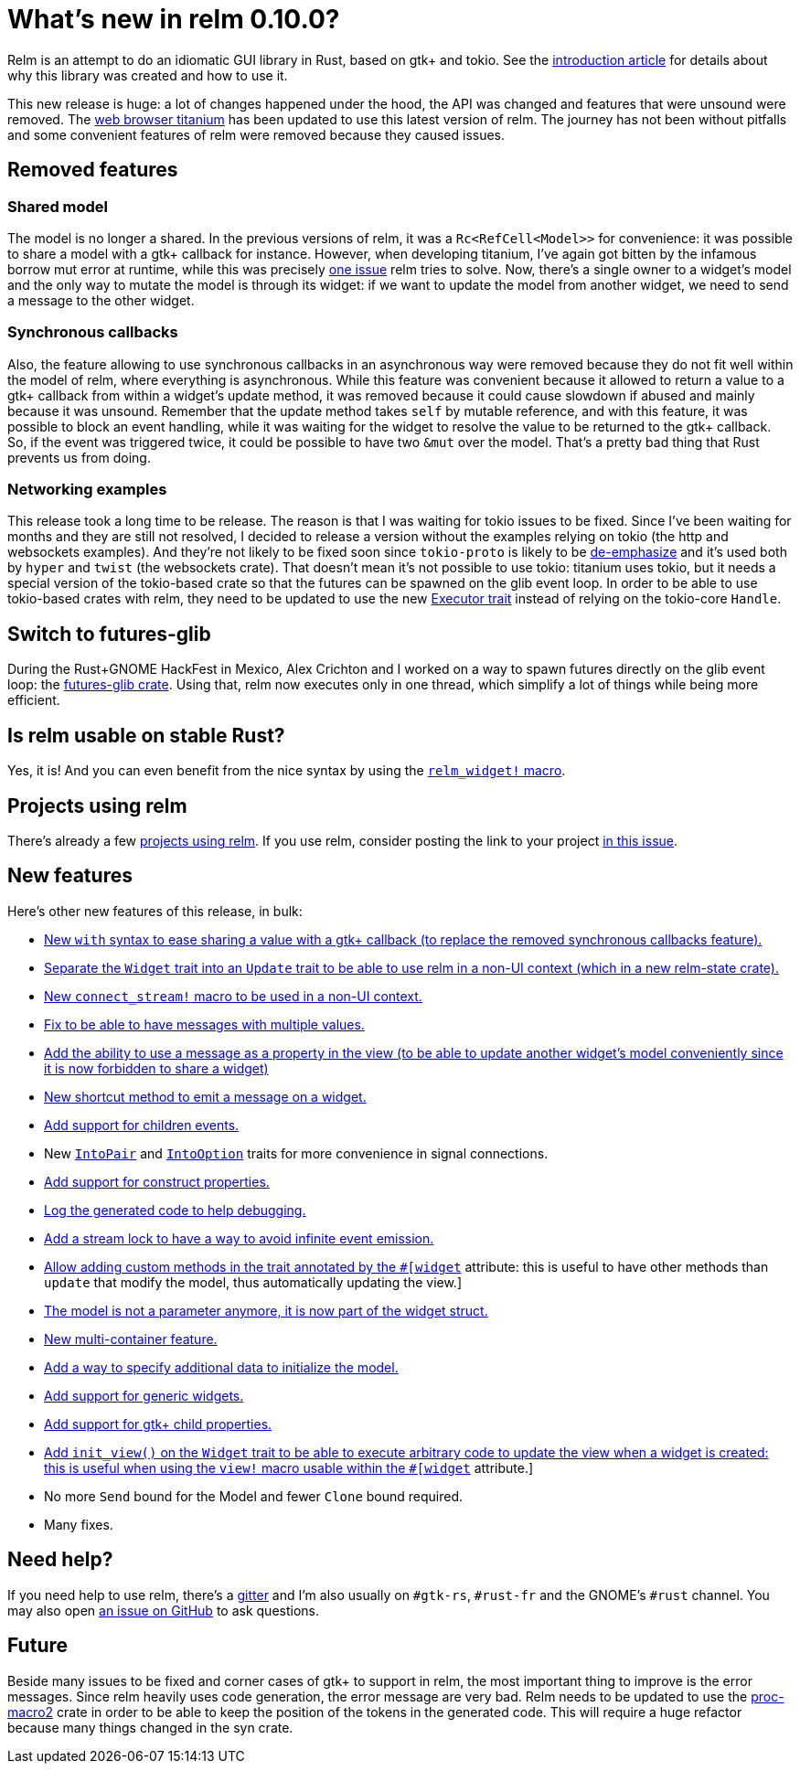 = What's new in relm 0.10.0?
:page-navtitle: What's new in relm 0.10.0?

Relm is an attempt to do an idiomatic GUI library in Rust, based on gtk+ and tokio.
See the http://relm.ml/relm-intro[introduction article] for details about why this library was created and how to use it.

This new release is huge: a lot of changes happened under the hood, the API was changed and features that were unsound were removed.
The https://github.com/antoyo/titanium[web browser titanium] has been updated to use this latest version of relm.
The journey has not been without pitfalls and some convenient features of relm were removed because they caused issues.

== Removed features

=== Shared model

The model is no longer a shared.
In the previous versions of relm, it was a `Rc<RefCell<Model>>` for convenience:
it was possible to share a model with a gtk+ callback for instance.
However, when developing titanium, I've again got bitten by the infamous borrow mut error at runtime, while this was precisely http://relm.ml/relm-intro#state_mutation[one issue] relm tries to solve.
Now, there's a single owner to a widget's model and the only way to mutate the model is through its widget:
if we want to update the model from another widget, we need to send a message to the other widget.

=== Synchronous callbacks

Also, the feature allowing to use synchronous callbacks in an asynchronous way were removed because they do not fit well within the model of relm, where everything is asynchronous.
While this feature was convenient because it allowed to return a value to a gtk+ callback from within a widget's update method, it was removed because it could cause slowdown if abused and mainly because it was unsound.
Remember that the update method takes `self` by mutable reference, and with this feature, it was possible to block an event handling, while it was waiting for the widget to resolve the value to be returned to the gtk+ callback.
So, if the event was triggered twice, it could be possible to have two `&mut` over the model.
That's a pretty bad thing that Rust prevents us from doing.

=== Networking examples

This release took a long time to be release.
The reason is that I was waiting for tokio issues to be fixed.
Since I've been waiting for months and they are still not resolved, I decided to release a version without the examples relying on tokio (the http and websockets examples).
And they're not likely to be fixed soon since `tokio-proto` is likely to be https://www.reddit.com/r/rust/comments/6s4axu/asynchronous_rust_complaints_suggestions/dlawxao/[de-emphasize] and it's used both by `hyper` and `twist` (the websockets crate).
That doesn't mean it's not possible to use tokio:
titanium uses tokio, but it needs a special version of the tokio-based crate so that the futures can be spawned on the glib event loop.
In order to be able to use tokio-based crates with relm, they need to be updated to use the new https://docs.rs/futures/newest/futures/executor/trait.Executor.html[Executor trait] instead of relying on the tokio-core `Handle`.

== Switch to futures-glib

During the Rust+GNOME HackFest in Mexico, Alex Crichton and I worked on a way to spawn futures directly on the glib event loop:
the https://github.com/antoyo/futures-glib-rs[futures-glib crate].
Using that, relm now executes only in one thread, which simplify a lot of things while being more efficient.

== Is relm usable on stable Rust?

Yes, it is!
And you can even benefit from the nice syntax by using the https://github.com/antoyo/relm/blob/master/examples/buttons-derive/src/main.rs#L49[`relm_widget!` macro].

== Projects using relm

There's already a few https://github.com/antoyo/relm#projects-using-relm[projects using relm].
If you use relm, consider posting the link to your project https://github.com/antoyo/relm/issues/30[in this issue].

== New features

Here's other new features of this release, in bulk:

 * https://github.com/antoyo/relm/commit/4356d379cbd7c9aa8d92bb592a5ecd201384f2ec[New `with` syntax to ease sharing a value with a gtk+ callback (to replace the removed synchronous callbacks feature).]
 * https://github.com/antoyo/relm/commit/9b83e1ec9f92bd514edcd92b79fa529e3ab120a1[Separate the `Widget` trait into an `Update` trait to be able to use relm in a non-UI context (which in a new relm-state crate).]
 * https://github.com/antoyo/relm/commit/4b086c3ea7bcfb36c11d941f4d335fb85d926009[New `connect_stream!` macro to be used in a non-UI context.]
 * https://github.com/antoyo/relm/commit/aeebe4e8c09affe1f00354a2c2e7fe78828c2edd[Fix to be able to have messages with multiple values.]
 * https://github.com/antoyo/relm/commit/15204e9b41be8db88cc861a236997bbc56ad4b66[Add the ability to use a message as a property in the view (to be able to update another widget's model conveniently since it is now forbidden to share a widget)]
 * https://github.com/antoyo/relm/commit/c5461e8233b76db7f2b5e20f0cee67f0ded66027[New shortcut method to emit a message on a widget.]
 * https://github.com/antoyo/relm/commit/a70ccadc97f7d1d304c9623f8dddd10d45bd5015[Add support for children events.]
 * New https://github.com/antoyo/relm/commit/8068548a6dd04206e2eb76fa1a2b0a103c9ea8e6[`IntoPair`] and https://github.com/antoyo/relm/commit/f4c4a48ee30b8c3aeabdf32a5af949b08416f309[`IntoOption`] traits for more convenience in signal connections.
 * https://github.com/antoyo/relm/commit/39ea6da0bd3649e53344e777e9e6a9ee7c064424[Add support for construct properties.]
 * https://github.com/antoyo/relm/commit/2abbdc775c540cceafc9e3f49745b2a9b6a2f3e1[Log the generated code to help debugging.]
 * https://github.com/antoyo/relm/commit/26e351385d85f10feb39a14c879143c4b502f40c[Add a stream lock to have a way to avoid infinite event emission.]
 * https://github.com/antoyo/relm/commit/263bfb020d3b01e1ed490bedd7c8d5b15edd939f[Allow adding custom methods in the trait annotated by the `#[widget]` attribute: this is useful to have other methods than `update` that modify the model, thus automatically updating the view.]
 * https://github.com/antoyo/relm/commit/29a85685dad3a5fb70fc989c7be2be50eab8b954[The model is not a parameter anymore, it is now part of the widget struct.]
 * https://github.com/antoyo/relm/commit/c94c354a3e23527ccfde8e9dc04704ba045afa90[New multi-container feature.]
 * https://github.com/antoyo/relm/commit/49ca37deec56ed5aeb0f818d2dac6799501bd1a8[Add a way to specify additional data to initialize the model.]
 * https://github.com/antoyo/relm/commit/fbf842c14c84fdeaf703cfced3d2203cb0b8e9af[Add support for generic widgets.]
 * https://github.com/antoyo/relm/commit/911c14b39018a8f751c6ac0c3d71cceef7cf0df0[Add support for gtk+ child properties.]
 * https://github.com/antoyo/relm/commit/092ab0606020ae2b0349156e00d29af6b44d5546[Add `init_view()` on the `Widget` trait to be able to execute arbitrary code to update the view when a widget is created: this is useful when using the `view!` macro usable within the `#[widget]` attribute.]
 * No more `Send` bound for the Model and fewer `Clone` bound required.
 * Many fixes.

== Need help?

If you need help to use relm, there's a https://gitter.im/relm-rs/Lobby[gitter] and I'm also usually on `#gtk-rs`, `#rust-fr` and the GNOME's `#rust` channel.
You may also open https://github.com/antoyo/relm/issues[an issue on GitHub] to ask questions.

== Future

Beside many issues to be fixed and corner cases of gtk+ to support in relm, the most important thing to improve is the error messages.
Since relm heavily uses code generation, the error message are very bad.
Relm needs to be updated to use the https://github.com/alexcrichton/proc-macro2[proc-macro2] crate in order to be able to keep the position of the tokens in the generated code.
This will require a huge refactor because many things changed in the syn crate.

// Comment on reddit.
